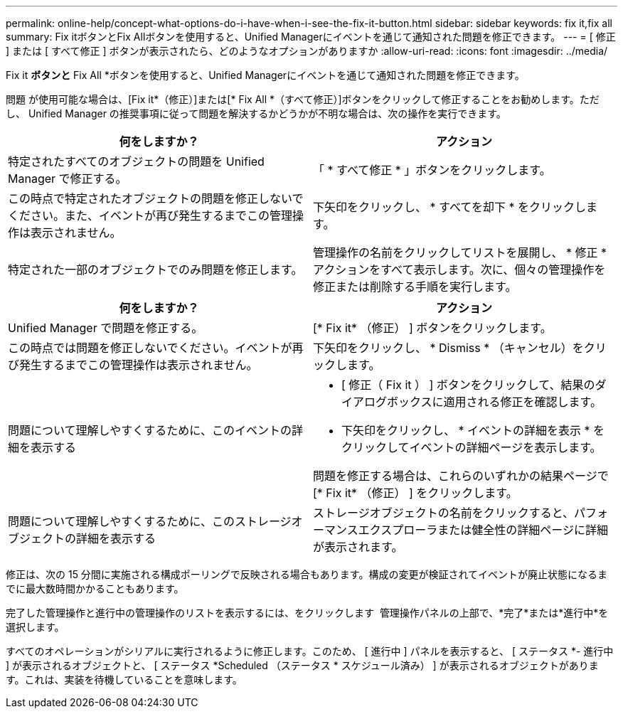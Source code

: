 ---
permalink: online-help/concept-what-options-do-i-have-when-i-see-the-fix-it-button.html 
sidebar: sidebar 
keywords: fix it,fix all 
summary: Fix itボタンとFix Allボタンを使用すると、Unified Managerにイベントを通じて通知された問題を修正できます。 
---
= [ 修正 ] または [ すべて修正 ] ボタンが表示されたら、どのようなオプションがありますか
:allow-uri-read: 
:icons: font
:imagesdir: ../media/


[role="lead"]
Fix it *ボタンと* Fix All *ボタンを使用すると、Unified Managerにイベントを通じて通知された問題を修正できます。

問題 が使用可能な場合は、[Fix it*（修正）]または[* Fix All *（すべて修正）]ボタンをクリックして修正することをお勧めします。ただし、 Unified Manager の推奨事項に従って問題を解決するかどうかが不明な場合は、次の操作を実行できます。

|===
| 何をしますか？ | アクション 


 a| 
特定されたすべてのオブジェクトの問題を Unified Manager で修正する。
 a| 
「 * すべて修正 * 」ボタンをクリックします。



 a| 
この時点で特定されたオブジェクトの問題を修正しないでください。また、イベントが再び発生するまでこの管理操作は表示されません。
 a| 
下矢印をクリックし、 * すべてを却下 * をクリックします。



 a| 
特定された一部のオブジェクトでのみ問題を修正します。
 a| 
管理操作の名前をクリックしてリストを展開し、 * 修正 * アクションをすべて表示します。次に、個々の管理操作を修正または削除する手順を実行します。

|===
|===
| 何をしますか？ | アクション 


 a| 
Unified Manager で問題を修正する。
 a| 
[* Fix it* （修正） ] ボタンをクリックします。



 a| 
この時点では問題を修正しないでください。イベントが再び発生するまでこの管理操作は表示されません。
 a| 
下矢印をクリックし、 * Dismiss * （キャンセル）をクリックします。



 a| 
問題について理解しやすくするために、このイベントの詳細を表示する
 a| 
* [ 修正（ Fix it ） ] ボタンをクリックして、結果のダイアログボックスに適用される修正を確認します。
* 下矢印をクリックし、 * イベントの詳細を表示 * をクリックしてイベントの詳細ページを表示します。


問題を修正する場合は、これらのいずれかの結果ページで [* Fix it* （修正） ] をクリックします。



 a| 
問題について理解しやすくするために、このストレージオブジェクトの詳細を表示する
 a| 
ストレージオブジェクトの名前をクリックすると、パフォーマンスエクスプローラまたは健全性の詳細ページに詳細が表示されます。

|===
修正は、次の 15 分間に実施される構成ポーリングで反映される場合もあります。構成の変更が検証されてイベントが廃止状態になるまでに最大数時間かかることもあります。

完了した管理操作と進行中の管理操作のリストを表示するには、をクリックします image:../media/more-icon.gif[""] 管理操作パネルの上部で、*完了*または*進行中*を選択します。

すべてのオペレーションがシリアルに実行されるように修正します。このため、 [ 進行中 ] パネルを表示すると、 [ ステータス *- 進行中 ] が表示されるオブジェクトと、 [ ステータス *Scheduled （ステータス * スケジュール済み） ] が表示されるオブジェクトがあります。これは、実装を待機していることを意味します。
